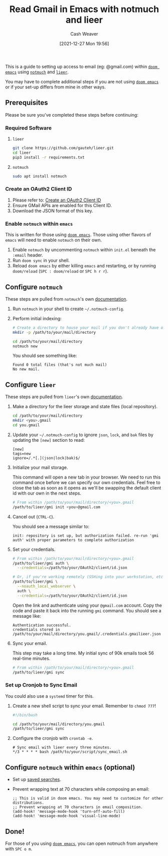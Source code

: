 :PROPERTIES:
:ID:       ada68d10-cec8-4af1-903d-29dfa71d2343
:DIR:      /home/cashweaver/proj/roam/attachments/ada68d10-cec8-4af1-903d-29dfa71d2343
:END:
#+title: Read Gmail in Emacs with notmuch and lieer
#+author: Cash Weaver
#+date: [2021-12-27 Mon 19:56]
#+startup: overview
#+hugo_auto_set_lastmod: t
#+filetags: :@cashweaver:

This is a guide to setting up access to email (eg: @gmail.com) within [[https://github.com/hlissner/doom-emacs][=doom emacs=]] using [[https://notmuchmail.org/][=notmuch=]] and [[https://github.com/gauteh/lieer][=lieer=]].

You may have to complete additional steps if you are not using [[https://github.com/hlissner/doom-emacs][=doom emacs=]] or if your set-up differs from mine in other ways.

** Prerequisites

Please be sure you've completed these steps before continuing:

*** Required Software

1. =lieer=

   #+BEGIN_SRC sh
git clone https://github.com/gauteh/lieer.git
cd lieer
pip3 install -r requirements.txt
#+END_SRC

2. =notmuch=

   #+BEGIN_SRC sh
sudo apt install notmuch
#+END_SRC

*** Create an OAuth2 Client ID

1. Please refer to: [[id:486b286b-8806-4282-af4e-cfbac4fb0990][Create an OAuth2 Client ID]]
2. Ensure GMail APIs are enabled for this Client ID.
3. Download the JSON format of this key.

*** Enable =notmuch= within =emacs=

This is written for those using [[https://github.com/hlissner/doom-emacs][=doom emacs=]]. Those using other flavors of =emacs= will need to enable =notmuch= on their own.

1. Enable =notmuch= by uncommenting =notmuch= within =init.el= beneath the =:email= header.
2. Run =doom sync= in your shell.
3. Reload =doom emacs= by either killing =emacs= and restarting, or by running =doom/reload= (=SPC : doom/reload= or =SPC h r r=).

** Configure =notmuch=

These steps are pulled from =notmuch='s own [[https://notmuchmail.org/getting-started/][documentation]].

1. Run =notmuch= in your shell to create =~/.notmuch-config=.

2. Perform initial indexing:

   #+BEGIN_SRC sh
# Create a directory to house your mail if you don't already have one.
mkdir -p /path/to/your/mail/directory

cd /path/to/your/mail/directory
notmuch new
#+END_SRC

    You should see something like:

    #+BEGIN_EXAMPLE
Found 0 total files (that's not much mail)
No new mail.
#+END_EXAMPLE

** Configure =lieer=

These steps are pulled from =lieer='s own [[https://github.com/gauteh/lieer#usage][documentation]].

1. Make a directory for the lieer storage and state files (local repository).

   #+BEGIN_SRC sh
cd /path/to/your/mail/directory
mkdir <you>.gmail
cd you.gmail
#+END_SRC

2. Update your =~/.notmuch-config= to ignore =json=, =lock=, and =bak= files by updating the =[new]= section to read:

   #+BEGIN_EXAMPLE
[new]
tags=new
ignore=/.*[.](json|lock|bak)$/
#+END_EXAMPLE

3. Initialize your mail storage.

   This command will open a new tab in your browser. We need to run this command once before we can specify our own credentials. Feel free to close the tab as soon as it opens as we'll be swapping the default client id with our own in the next steps.

   #+BEGIN_SRC sh
# From within /path/to/your/mail/directory/<you>.gmail
/path/to/lieer/gmi init <you>@gmail.com
#+END_SRC

4. Cancel out (=CTRL-C=).

   You should see a message similar to:

   #+BEGIN_EXAMPLE
init: repository is set up, but authorization failed. re-run 'gmi auth' with proper parameters to complete authorization
#+END_EXAMPLE

5. Set your credentials.

   #+BEGIN_SRC sh
# From within /path/to/your/mail/directory/<you>.gmail
/path/to/lieer/gmi auth \
  --credentials=/path/to/your/OAuth2/client/id.json

# Or, if you're working remotely (SSHing into your workstation, etc)
/path/to/lieer/gmi \
  --noauth_local_webserver \
  auth \
  --credentials=/path/to/your/OAuth2/client/id.json
#+END_SRC

   Open the link and authenticate using your =@gmail.com= account. Copy the code and paste it back into the running =gmi= command. You should see a message like:

   #+BEGIN_EXAMPLE
Authentication successful.
credentials stored in /path/to/your/mail/directory/you.gmail/.credentials.gmailieer.json
#+END_EXAMPLE

6. Sync your email.

   This step may take a long time. My initial sync of 90k emails took 56 real-time minutes.

   #+BEGIN_SRC sh
# From within /path/to/your/mail/directory/<you>.gmail
/path/to/lieer/gmi sync
#+END_SRC

*** Set up Cronjob to Sync Email

You could also use a =systemd= timer for this.

1. Create a new shell script to sync your email. Remember to =chmod 777=!

   #+BEGIN_SRC sh
#!/bin/bash

cd /path/to/your/mail/directory/you.gmail
/path/to/lieer/gmi sync
#+END_SRC

2. Configure the cronjob with =crontab -e=.

   #+BEGIN_EXAMPLE
# Sync email with lieer every three minutes.
*/3 * * * * bash /path/to/your/script/sync_email.sh
#+END_EXAMPLE

** Configure =notmuch= within =emacs= (optional)

- Set up [[https://notmuchmail.org/doc/latest/notmuch-emacs.html#saved-searches][saved searches]].

- Prevent wrapping text at 70 characters while composing an email:

  #+BEGIN_EXAMPLE
;; This is valid in doom emacs. You may need to customize for other distributions.
;; Prevent wrapping at 70 characters in email composition.
(add-hook! 'message-mode-hook 'turn-off-auto-fill)
(add-hook! 'message-mode-hook 'visual-line-mode)
#+END_EXAMPLE

** Done!

For those of you using [[https://github.com/hlissner/doom-emacs][=doom emacs=]], you can open notmuch from anywhere with =SPC o m=.
